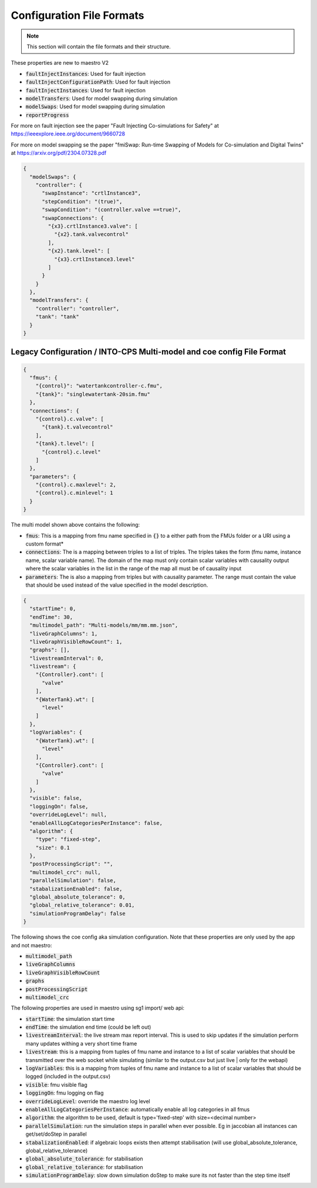 .. _sec-config_file_formats:

Configuration File Formats
==========================
.. note::
   This section will contain the file formats and their structure.

These properties are new to maestro V2

* :code:`faultInjectInstances`: Used for fault injection
* :code:`faultInjectConfigurationPath`: Used for fault injection
* :code:`faultInjectInstances`: Used for fault injection
* :code:`modelTransfers`: Used for model swapping during simulation
* :code:`modelSwaps`: Used for model swapping during simulation
* :code:`reportProgress`

For more on fault injection see the paper "Fault Injecting Co-simulations for Safety" at https://ieeexplore.ieee.org/document/9660728 

For more on model swapping se the paper "fmiSwap: Run-time Swapping of Models for Co-simulation and Digital Twins" at https://arxiv.org/pdf/2304.07328.pdf

.. code-block:: json

    {
      "modelSwaps": {
        "controller": {
          "swapInstance": "crtlInstance3",
          "stepCondition": "(true)",
          "swapCondition": "(controller.valve ==true)",
          "swapConnections": {
            "{x3}.crtlInstance3.valve": [
              "{x2}.tank.valvecontrol"
            ],
            "{x2}.tank.level": [
              "{x3}.crtlInstance3.level"
            ]
          }
        }
      },
      "modelTransfers": {
        "controller": "controller",
        "tank": "tank"
      }
    }


.. _sec-legacy-config-format:

Legacy Configuration / INTO-CPS Multi-model and coe config File Format
--------------------------------

.. code-block:: json

    {
      "fmus": {
        "{control}": "watertankcontroller-c.fmu",
        "{tank}": "singlewatertank-20sim.fmu"
      },
      "connections": {
        "{control}.c.valve": [
          "{tank}.t.valvecontrol"
        ],
        "{tank}.t.level": [
          "{control}.c.level"
        ]
      },
      "parameters": {
        "{control}.c.maxlevel": 2,
        "{control}.c.minlevel": 1
      }
    }

The multi model shown above contains the following:

* :code:`fmus`: This is a mapping from fmu name specified in :code:`{}` to a either path from the FMUs folder or a URI using a custom format*
* :code:`connections`: The is a mapping between triples to a list of triples. The triples takes the form (fmu name, instance name, scalar variable name). The domain of the map must only contain scalar variables with causality output where the scalar variables in the list in the range of the map all must be of causality input
* :code:`parameters`: The is also a mapping from triples but with causality parameter. The range must contain the value that should be used instead of the value specified in the model description.

.. code-block:: json

    {
      "startTime": 0,
      "endTime": 30,
      "multimodel_path": "Multi-models/mm/mm.mm.json",
      "liveGraphColumns": 1,
      "liveGraphVisibleRowCount": 1,
      "graphs": [],
      "livestreamInterval": 0,
      "livestream": {
        "{Controller}.cont": [
          "valve"
        ],
        "{WaterTank}.wt": [
          "level"
        ]
      },
      "logVariables": {
        "{WaterTank}.wt": [
          "level"
        ],
        "{Controller}.cont": [
          "valve"
        ]
      },
      "visible": false,
      "loggingOn": false,
      "overrideLogLevel": null,
      "enableAllLogCategoriesPerInstance": false,
      "algorithm": {
        "type": "fixed-step",
        "size": 0.1
      },
      "postProcessingScript": "",
      "multimodel_crc": null,
      "parallelSimulation": false,
      "stabalizationEnabled": false,
      "global_absolute_tolerance": 0,
      "global_relative_tolerance": 0.01,
      "simulationProgramDelay": false
    }

The following shows the coe config aka simulation configuration. Note that these properties are only used by the app and not maestro:

* :code:`multimodel_path`
* :code:`liveGraphColumns`
* :code:`liveGraphVisibleRowCount`
* :code:`graphs`
* :code:`postProcessingScript`
* :code:`multimodel_crc`

The following properties are used in maestro using sg1 import/ web api:

* :code:`startTime`: the simulation start time
* :code:`endTime`: the simulation end time (could be left out)
* :code:`livestreamInterval`: the live stream max report interval. This is used to skip updates if the simulation perform many updates withing a very short time frame
* :code:`livestream`: this is a mapping from tuples of fmu name and instance to a list of scalar variables that should be transmitted over the web socket while simulating (similar to the output.csv but just live | only for the webapi)
* :code:`logVariables`: this is a mapping from tuples of fmu name and instance to a list of scalar variables that should be logged (included in the output.csv)
* :code:`visible`: fmu visible flag
* :code:`loggingOn`: fmu logging on flag
* :code:`overrideLogLevel`: override the maestro log level
* :code:`enableAllLogCategoriesPerInstance`: automatically enable all log categories in all fmus
* :code:`algorithm`: the algorithm to be used, default is type='fixed-step' with size=<decimal number>
* :code:`parallelSimulation`: run the simulation steps in parallel when ever possible. Eg in jaccobian all instances can get/set/doStep in parallel
* :code:`stabalizationEnabled`: if algebraic loops exists then attempt stabilisation (will use global_absolute_tolerance, global_relative_tolerance)
* :code:`global_absolute_tolerance`: for stabilisation
* :code:`global_relative_tolerance`: for stabilisation
* :code:`simulationProgramDelay`: slow down simulation doStep to make sure its not faster than the step time itself

